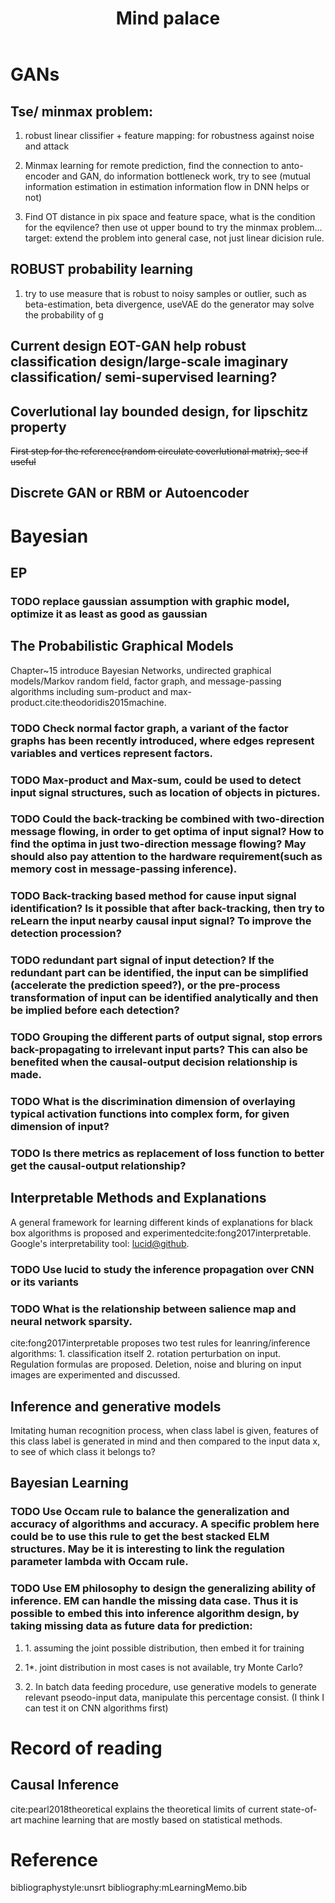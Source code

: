 #+TITLE: Mind palace
#+LATEX_COMPILER: pdflatex
#+options: toc:nil
* GANs
** Tse/ minmax problem:
1. robust linear clissifier + feature mapping: for robustness against noise and attack

2. Minmax learning for remote prediction, find the connection to anto-encoder and GAN, do information bottleneck work, try to see (mutual information estimation in estimation information flow in DNN helps or not)
3. Find OT distance in pix space and feature space, what is the condition for the eqvilence? then use ot upper bound to try the minmax problem... target: extend the problem into general case, not just linear dicision rule.
** ROBUST probability learning

1. try to use measure that is robust to noisy samples or outlier, such as beta-estimation, beta divergence, useVAE do the generator may solve the probability of g

** Current design EOT-GAN help robust classification design/large-scale imaginary classification/ semi-supervised learning?


** Coverlutional lay bounded design, for lipschitz property
   +First step for the reference(random circulate coverlutional matrix), see if useful+

** Discrete GAN or RBM or Autoencoder

   
* Bayesian

** EP

*** TODO replace gaussian assumption with graphic model, optimize it as least as good as gaussian


** The Probabilistic Graphical Models
   Chapter~15 introduce Bayesian Networks, undirected graphical models/Markov random field, factor graph, and message-passing algorithms including sum-product and max-product.cite:theodoridis2015machine.

*** TODO Check *normal factor graph*, a variant of the factor graphs has been recently introduced, where edges represent variables and vertices represent factors.
*** TODO Max-product and Max-sum, could be used to detect input signal structures, such as location of objects in pictures.
*** TODO Could the back-tracking be combined with two-direction message flowing, in order to get optima of input signal? How to find the optima in just two-direction message flowing? May should also pay attention to the hardware requirement(such as memory cost in message-passing inference).
*** TODO Back-tracking based method for cause input signal identification? Is it possible that after back-tracking, then try to reLearn the input nearby causal input signal? To improve the detection procession?
*** TODO redundant part signal of input detection? If the redundant part can be identified, the input can be simplified (accelerate the prediction speed?), or the pre-process transformation of input can be identified analytically and then be implied before each detection?

*** TODO Grouping the different parts of output signal, stop errors back-propagating to irrelevant input parts? This can also be benefited when the causal-output decision relationship is made.

*** TODO What is the discrimination dimension of overlaying typical activation functions into complex form, for given dimension of input?

*** TODO Is there metrics as replacement of loss function to better get the causal-output relationship?


** Interpretable Methods and Explanations
   A general framework for learning different kinds of explanations for black box algorithms is proposed and experimentedcite:fong2017interpretable.
   Google's interpretability tool: [[https://github.com/tensorflow/lucid][lucid@github]].

*** TODO Use lucid to study the inference propagation over CNN or its variants
*** TODO What is the relationship between salience map and neural network sparsity.

    cite:fong2017interpretable proposes two test rules for leanring/inference algorithms: 1. classification itself 2. rotation perturbation on input. Regulation formulas are proposed. Deletion, noise and bluring on input images are experimented and discussed.





** Inference and generative models
   Imitating human recognition process, when class label is given, features of this class label is generated in mind and then compared to the input data x, to see of which class it belongs to?


** Bayesian Learning

*** TODO Use Occam rule to balance the generalization and accuracy of algorithms and accuracy. A specific problem here could be to use this rule to get the best stacked ELM structures. May be it is interesting to link the regulation parameter lambda with Occam rule.

*** TODO Use EM philosophy to design the generalizing ability of inference. EM can handle the missing data case. Thus it is possible to embed this into inference algorithm design, by taking missing data as future data for prediction:
**** 1. assuming the joint possible distribution, then embed it for training
**** 1*. joint distribution in most cases is not available, try Monte Carlo?
**** 2. In batch data feeding procedure, use generative models to generate relevant pseodo-input data, manipulate this percentage consist. (I think I can test it on CNN algorithms first)


   
* Record of reading

** Causal Inference
   cite:pearl2018theoretical explains the theoretical limits of current
   state-of-art machine learning that are mostly based on statistical methods.



     
* Reference
  bibliographystyle:unsrt
  bibliography:mLearningMemo.bib
